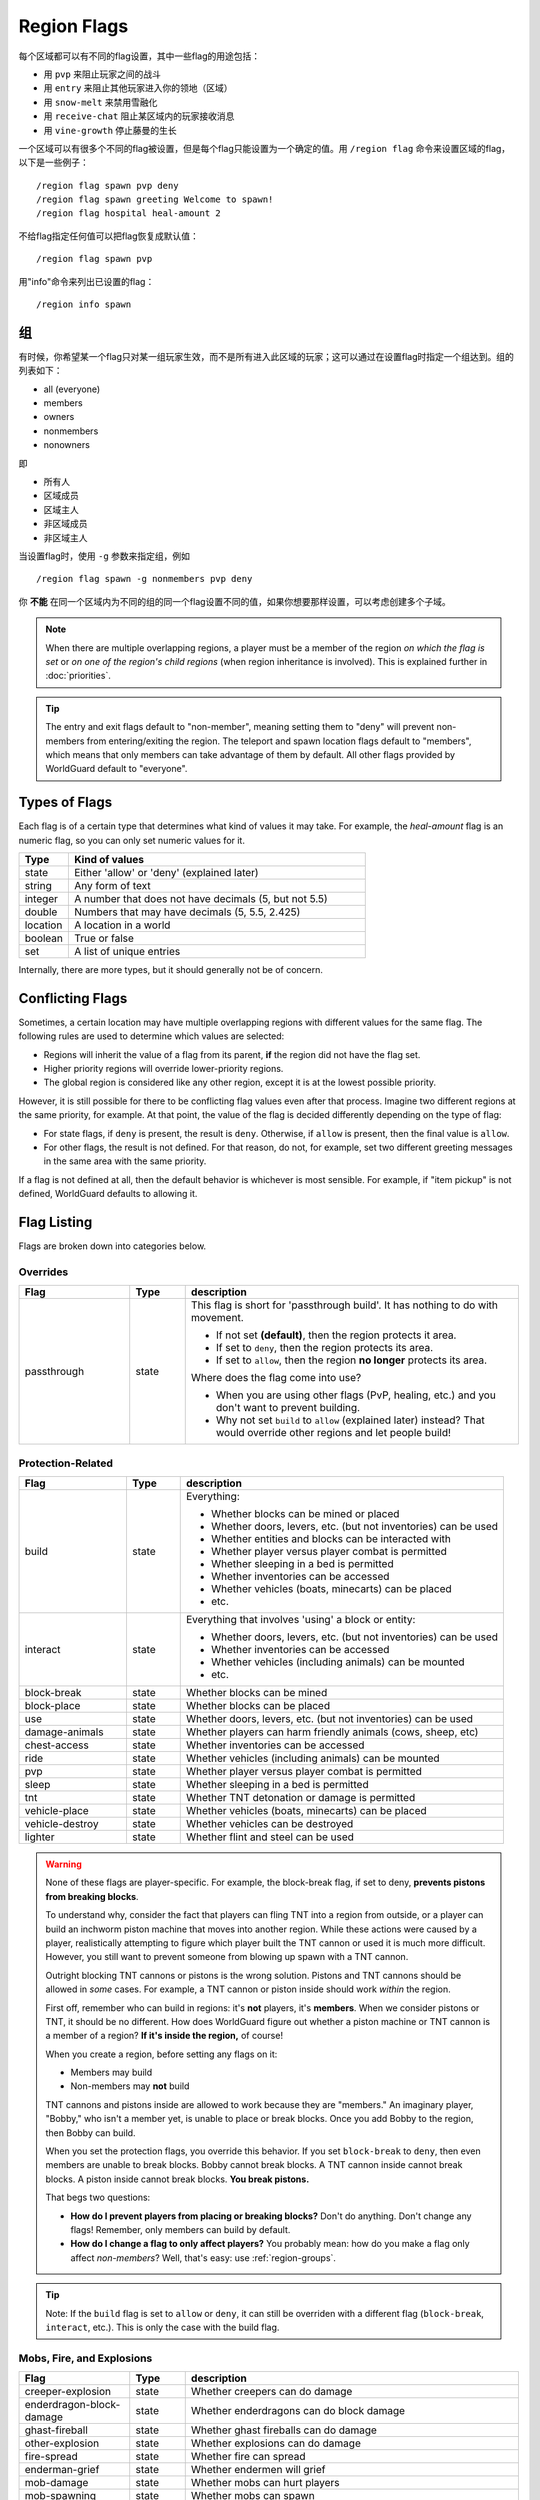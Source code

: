 ============
Region Flags
============

每个区域都可以有不同的flag设置，其中一些flag的用途包括：

* 用 ``pvp`` 来阻止玩家之间的战斗
* 用 ``entry`` 来阻止其他玩家进入你的领地（区域）
* 用 ``snow-melt`` 来禁用雪融化
* 用 ``receive-chat`` 阻止某区域内的玩家接收消息
* 用 ``vine-growth`` 停止藤曼的生长

一个区域可以有很多个不同的flag被设置，但是每个flag只能设置为一个确定的值。用 ``/region flag`` 命令来设置区域的flag，以下是一些例子： ::

    /region flag spawn pvp deny
    /region flag spawn greeting Welcome to spawn!
    /region flag hospital heal-amount 2

不给flag指定任何值可以把flag恢复成默认值： ::

    /region flag spawn pvp

用"info"命令来列出已设置的flag： ::

    /region info spawn

.. 组:

组
=============

有时候，你希望某一个flag只对某一组玩家生效，而不是所有进入此区域的玩家；这可以通过在设置flag时指定一个组达到。组的列表如下：

* all (everyone)
* members
* owners
* nonmembers
* nonowners

即

* 所有人
* 区域成员
* 区域主人
* 非区域成员
* 非区域主人

当设置flag时，使用 ``-g`` 参数来指定组，例如 ::

    /region flag spawn -g nonmembers pvp deny

你 **不能** 在同一个区域内为不同的组的同一个flag设置不同的值，如果你想要那样设置，可以考虑创建多个子域。

.. note::
    When there are multiple overlapping regions, a player must be a member of the region *on which the flag is set* or *on one of the region's child regions* (when region inheritance is involved). This is explained further in :doc:`priorities`.

.. tip::
    The entry and exit flags default to "non-member", meaning setting them to "deny" will prevent non-members from entering/exiting the region. The teleport and spawn location flags default to "members", which means that only members can take advantage of them by default. All other flags provided by WorldGuard default to "everyone".

Types of Flags
==============

Each flag is of a certain type that determines what kind of values it may take. For example, the *heal-amount* flag is an numeric flag, so you can only set numeric values for it.

.. csv-table::
    :header: Type, Kind of values
    :widths: 5, 30

    state, "Either 'allow' or 'deny' (explained later)"
    string, "Any form of text"
    integer, "A number that does not have decimals (5, but not 5.5)"
    double, "Numbers that may have decimals (5, 5.5, 2.425)"
    location, "A location in a world"
    boolean, "True or false"
    set, "A list of unique entries"

Internally, there are more types, but it should generally not be of concern.

Conflicting Flags
=================

Sometimes, a certain location may have multiple overlapping regions with different values for the same flag. The following rules are used to determine which values are selected:

* Regions will inherit the value of a flag from its parent, **if** the region did not have the flag set. 
* Higher priority regions will override lower-priority regions.
* The global region is considered like any other region, except it is at the lowest possible priority.

However, it is still possible for there to be conflicting flag values even after that process. Imagine two different regions at the same priority, for example. At that point, the value of the flag is decided differently depending on the type of flag:

* For state flags, if ``deny`` is present, the result is ``deny``. Otherwise, if ``allow`` is present, then the final value is ``allow``.
* For other flags, the result is not defined. For that reason, do not, for example, set two different greeting messages in the same area with the same priority.

If a flag is not defined at all, then the default behavior is whichever is most sensible. For example, if "item pickup" is not defined, WorldGuard defaults to allowing it.

Flag Listing
============

Flags are broken down into categories below.

Overrides
~~~~~~~~~

.. csv-table::
    :header: Flag, Type, description
    :widths: 10, 5, 30

    passthrough,state,"This flag is short for 'passthrough build'. It has nothing to do with movement.

    * If not set **(default)**, then the region protects it area.
    * If set to ``deny``, then the region protects its area.
    * If set to ``allow``, then the region **no longer** protects its area.

    Where does the flag come into use?

    * When you are using other flags (PvP, healing, etc.) and you don't want to prevent building.
    * Why not set ``build`` to ``allow`` (explained later) instead? That would override other regions and let people build!"

Protection-Related
~~~~~~~~~~~~~~~~~~

.. csv-table::
    :header: Flag, Type, description
    :widths: 10, 5, 30

    build,state,"Everything:

    * Whether blocks can be mined or placed
    * Whether doors, levers, etc. (but not inventories) can be used
    * Whether entities and blocks can be interacted with
    * Whether player versus player combat is permitted
    * Whether sleeping in a bed is permitted
    * Whether inventories can be accessed
    * Whether vehicles (boats, minecarts) can be placed
    * etc."
    interact,state,"Everything that involves 'using' a block or entity:

    * Whether doors, levers, etc. (but not inventories) can be used
    * Whether inventories can be accessed
    * Whether vehicles (including animals) can be mounted
    * etc."
    block-break,state,Whether blocks can be mined
    block-place,state,Whether blocks can be placed
    use,state,"Whether doors, levers, etc. (but not inventories) can be used"
    damage-animals,state,"Whether players can harm friendly animals (cows, sheep, etc)"
    chest-access,state,Whether inventories can be accessed
    ride,state,Whether vehicles (including animals) can be mounted
    pvp,state,Whether player versus player combat is permitted
    sleep,state,Whether sleeping in a bed is permitted
    tnt,state,Whether TNT detonation or damage is permitted
    vehicle-place,state,"Whether vehicles (boats, minecarts) can be placed"
    vehicle-destroy,state,Whether vehicles can be destroyed
    lighter,state,Whether flint and steel can be used

.. warning::
    None of these flags are player-specific. For example, the block-break flag, if set to deny, **prevents pistons from breaking blocks**.

    To understand why, consider the fact that players can fling TNT into a region from outside, or a player can build an inchworm piston machine that moves into another region. While these actions were caused by a player, realistically attempting to figure which player built the TNT cannon or used it is much more difficult. However, you still want to prevent someone from blowing up spawn with a TNT cannon.

    Outright blocking TNT cannons or pistons is the wrong solution. Pistons and TNT cannons should be allowed in *some* cases. For example, a TNT cannon or piston inside should work *within* the region.

    First off, remember who can build in regions: it's **not** players, it's **members**. When we consider pistons or TNT, it should be no different. How does WorldGuard figure out whether a piston machine or TNT cannon is a member of a region? **If it's inside the region,** of course!

    When you create a region, before setting any flags on it:

    * Members may build
    * Non-members may **not** build

    TNT cannons and pistons inside are allowed to work because they are "members." An imaginary player, "Bobby," who isn't a member yet, is unable to place or break blocks. Once you add Bobby to the region, then Bobby can build.

    When you set the protection flags, you override this behavior. If you set ``block-break`` to ``deny``, then even members are unable to break blocks. Bobby cannot break blocks. A TNT cannon inside cannot break blocks. A piston inside cannot break blocks. **You break pistons.**

    That begs two questions:

    * **How do I prevent players from placing or breaking blocks?** Don't do anything. Don't change any flags! Remember, only members can build by default.
    * **How do I change a flag to only affect players?** You probably mean: how do you make a flag only affect *non-members*? Well, that's easy: use :ref:`region-groups`.

.. tip::
    Note: If the ``build`` flag is set to ``allow`` or ``deny``, it can still be overriden with a different flag (``block-break``, ``interact``, etc.). This is only the case with the build flag.

Mobs, Fire, and Explosions
~~~~~~~~~~~~~~~~~~~~~~~~~~

.. csv-table::
    :header: Flag, Type, description
    :widths: 10, 5, 30

    creeper-explosion,state,Whether creepers can do damage
    enderdragon-block-damage,state,Whether enderdragons can do block damage
    ghast-fireball,state,Whether ghast fireballs can do damage
    other-explosion,state,Whether explosions can do damage
    fire-spread,state,Whether fire can spread
    enderman-grief,state,Whether endermen will grief
    mob-damage,state,Whether mobs can hurt players
    mob-spawning,state,Whether mobs can spawn
    deny-spawn,set of entity types,A list of entity types that cannot spawn
    entity-painting-destroy,state,Whether non-player entities can destroy paintings
    entity-item-frame-destroy,state,Whether non-player entities can destroy item frames

.. topic:: Example: Preventing sheep and cows from spawning at spawn

    The entity types must be specified::

        /rg flag spawn deny-spawn cow,pig

Natural Events
~~~~~~~~~~~~~~

.. csv-table::
    :header: Flag, Type, description
    :widths: 10, 5, 30

    lava-fire,state,Whether lava can start fires
    lightning,state,Whether lightning can strike
    water-flow,state,Whether water can flow
    lava-flow,state,Whether lava can flow
    snow-fall,state,Whether snow will fall
    snow-melt,state,Whether snow will melt
    ice-form,state,Whether ice will form
    ice-melt,state,Whether ice will melt
    mushroom-growth,state,Whether mushrooms will grow
    leaf-decay,state,Whether leaves will decay
    grass-growth,state,Whether grass will grow
    mycelium-spread,state,Whether mycelium will spread
    vine-growth,state,Whether vines will grow
    soil-dry,state,Whether soil will dry

.. warning::
    The ``fire-spread``, ``water-flow`` and ``liquid-flow`` flags require that the "high frequency flags" option be enabled in the :doc:`configuration <../config>`. This is because these events can be very frequent, requiring more region lookups, and potentially slowing down your server (or at least warming the server room a bit more).

Map Making
~~~~~~~~~~

.. csv-table::
    :header: Flag, Type, description
    :widths: 10, 5, 30

    item-pickup,state,Whether items can be picked up
    item-drop,state,Whether items can be dropped
    exp-drops,state,Whether XP drops are permitted
    deny-message,string,The message issued to players that are denied an action
    entry,state,Whether players can enter the region
    exit,state,Whether players can exit the region
    greeting,string,The message that appears upon entering the region
    farewell,string,The message that appears upon leaving the region
    enderpearl,state,Whether enderpearls can be used
    invincible,state,Whether players are invincible
    game-mode,gamemode,"The gamemode (survival, creative, adventure) that will be applied to players that enter the region"
    time-lock,integer,"Time of day in ticks (between 0 and 24000) that players will see the world as while in the region. Use + or - for time relative to the world time."
    weather-lock,weather,Type of weather players will see when in the region. This does not affect world mechanics. Valid values are ``downfall`` and ``clear``.
    heal-delay,integer,The number of seconds between heals (if ``heal-amount`` is set)
    heal-amount,integer,The amount of half hearts to heal (...or hurt if negative) the player at the rate of ``heal-delay``
    heal-min-health,double,The minimum number of half hearts that damage (via ``heal-amount``) will not exceed
    heal-max-health,double,The maximum number of half hearts that healing (via ``heal-amount``) will not exceed
    feed-delay,integer,"See equivalent heal flag, except this is for food"
    feed-amount,integer,"See equivalent heal flag, except this is for food"
    feed-min-hunger,integer,"See equivalent heal flag, except this is for food"
    feed-max-hunger,integer,"See equivalent heal flag, except this is for food"
    teleport,location,The location to teleport to when the ``/rg teleport`` command is used within the region
    spawn,location,The location to teleport to when a player dies within the region
    blocked-cmds,set of strings,A list of commands to block
    allowed-cmds,set of strings,A list of commands to permit

.. warning::
    The healing, feeding, greeting, and farewell message flags require that the "use player move event" option **not** be disabled in the :doc:`configuration <../config>`.

.. topic:: Example: Changing the message players receive when an action they try is blocked
    
    Set the ``deny-message`` flag::

        /rg flag spawn deny-message Sorry! You are at spawn. If you want to find a place to call home, use the rail station to leave spawn.

.. topic:: Example: Blocking the "/tp" and "/teleport" commands at spawn
    
    The commands in question can be blocked with::

        /rg flag spawn blocked-cmds /tp,/teleport

.. topic:: Example: Preventing non-members of a "secret_club" region from entering it
    
    The key is to set the region group to "nonmembers"::

        /rg flag secret_club entry -g nonmembers deny

.. topic:: Example: In a "hospital" region, heal players one heart every second up to half their health bar
    
    Without any buffs, the player's maximum health is 20, so 10 is half of that::

        /rg flag hospital heal-amount 2
        /rg flag hospital heal-max-health 10

Miscellaneous
~~~~~~~~~~~~~

.. csv-table::
    :header: Flag, Type, description
    :widths: 10, 5, 30

    pistons,state,Whether pistons can be used
    send-chat,state,Whether players can send chat
    receive-chat,state,Whether players can receive chat
    potion-splash,state,Whether potions can have splash effects
    notify-enter,boolean,Whether players with the ``worldguard.notify`` permission are notified when another player enters the region
    notify-leave,boolean,Whether players with the ``worldguard.notify`` permission are notified when another player leaves the region

Unused
~~~~~~

.. csv-table::
    :header: Flag, Type, description
    :widths: 10, 5, 30

    allow-shop,state,"Not used by WorldGuard at this time, but third-party plugins may use it"
    buyable,boolean,"Not used by WorldGuard at this time, but third-party plugins may use it"
    price,double,"Not used by WorldGuard at this time, but third-party plugins may use it"
